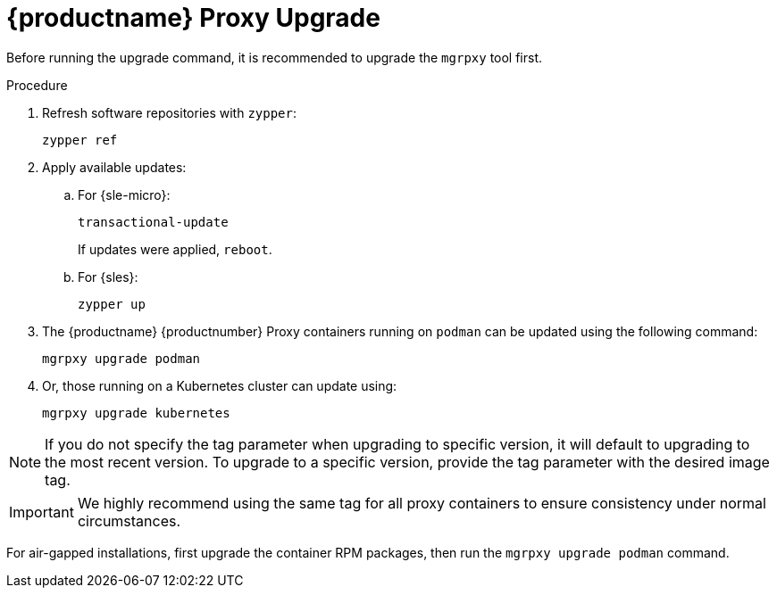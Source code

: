 = {productname} Proxy Upgrade

Before running the upgrade command, it is recommended to upgrade the [literal]``mgrpxy`` tool first.

.Procedure

. Refresh software repositories with [command]``zypper``:

+

----
zypper ref
----

. Apply available updates:

.. For {sle-micro}:

+

----
transactional-update
----

+

If updates were applied, [literal]``reboot``.

+

.. For {sles}:

+

----
zypper up
----

+

. The {productname} {productnumber} Proxy containers running on [literal]``podman`` can be updated using the following command:
+

----
mgrpxy upgrade podman
----
+
. Or, those running on a Kubernetes cluster can update using:
+
----
mgrpxy upgrade kubernetes
----

[NOTE]
====
If you do not specify the tag parameter when upgrading to specific version, it will default to upgrading to the most recent version.
To upgrade to a specific version, provide the tag parameter with the desired image tag.
====

[IMPORTANT]
====

ifeval::[{mlm-content} == true]
While there is an option to upgrade a specific container using its specific tag, this feature is intended for applying PTFs only.
endif::[]

We highly recommend using the same tag for all proxy containers to ensure consistency under normal circumstances.
====

For air-gapped installations, first upgrade the container RPM packages, then run the [command]``mgrpxy upgrade podman`` command.
